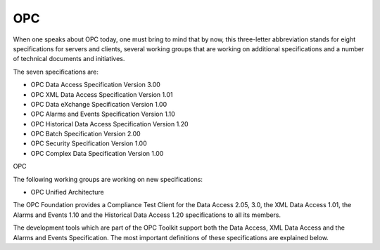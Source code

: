 **OPC**
-------

When one speaks about OPC today, one must bring to mind that by now,
this three-letter abbreviation stands for eight specifications for
servers and clients, several working groups that are working on
additional specifications and a number of technical documents and
initiatives.

The seven specifications are:

-  OPC Data Access Specification Version 3.00
-  OPC XML Data Access Specification Version 1.01
-  OPC Data eXchange Specification Version 1.00
-  OPC Alarms and Events Specification Version 1.10
-  OPC Historical Data Access Specification Version 1.20
-  OPC Batch Specification Version 2.00
-  OPC Security Specification Version 1.00
-  OPC Complex Data Specification Version 1.00

OPC

The following working groups are working on new specifications:

-  OPC Unified Architecture

The OPC Foundation provides a Compliance Test Client for the Data Access
2.05, 3.0, the XML Data Access 1.01, the Alarms and Events 1.10 and the
Historical Data Access 1.20 specifications to all its members.

The development tools which are part of the OPC Toolkit support both the
Data Access, XML Data Access and the Alarms and Events Specification.
The most important definitions of these specifications are explained
below.
